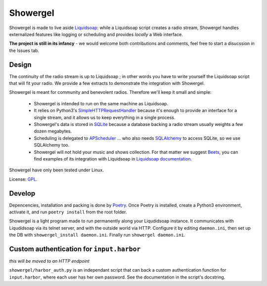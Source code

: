 =========
Showergel
=========

Showergel is made to live aside Liquidsoap_:
while a Liquidsoap script creates a radio stream,
Showergel handles externalized features like logging or scheduling
and provides *locally* a Web interface.

**The project is still in its infancy** - we would welcome both contributions
and comments, feel free to start a disucssion in the Issues tab.

Design
======

The continuity of the radio stream is up to Liquidsoap ;
in other words you have to write yourself the Liquidsoap script that will fit your radio.
We provide a few extracts to demonstrate the integration with Showergel.

Showergel is meant for community and benevolent radios.
Therefore we'll keep it small and simple:

 * Showergel is intended to run on the same machine as Liquidsoap.
 * It relies on Python3's SimpleHTTPRequestHandler_ because it's enough
   to provide an interface for a single stream,
   and it allows us to keep everything in a single process.
 * Showergel's data is stored in SQLite_ because a database backing a radio stream
   usually weights a few dozen megabytes.
 * Scheduling is delegated to APScheduler_ ... who also needs SQLAlchemy_ to
   access SQLite, so we use SQLAlchemy too.
 * Showergel will not hold your music and shows collection.
   For that matter we suggest Beets_,
   you can find examples of its integration with Liquidsoap in
   `Liquidsoap documentation <https://www.liquidsoap.info/doc-dev/beets.html>`_.

Showergel have only been tested under Linux.

License: GPL_.

Develop
=======

Depencencies, installation and packing is done by Poetry_.
Once Poetry is installed,
create a Python3 environment,
activate it, and run ``poetry install`` from the root folder.

Showergel is a light program made to run permanently along your Liqudidsoap instance.
It communicates with Liqudidsoap via its telnet server,
and with the outside world via HTTP.
Configure it by editing ``daemon.ini``,
then set up the DB with ``showergel_install daemon.ini``.
Finally run ``showergel daemon.ini``.


Custom authentication for ``input.harbor``
==========================================

*this will be moved to an HTTP endpoint*

``showergel/harbor_auth.py`` is an independant script
that can back a custom authentication function for ``input.harbor``,
where each user has her own password.
See the documentation in the script's docstring.


.. _Liquidsoap: https://www.liquidsoap.info/
.. _GPL: https://www.gnu.org/licenses/gpl.html
.. _Poetry: https://python-poetry.org/
.. _APScheduler: https://apscheduler.readthedocs.io/en/stable/
.. _SQLite: https://sqlite.org/
.. _Beets: http://beets.io
.. _SimpleHTTPRequestHandler: https://docs.python.org/3/library/http.server.html#http.server.SimpleHTTPRequestHandler
.. _SQLAlchemy: https://www.sqlalchemy.org/
